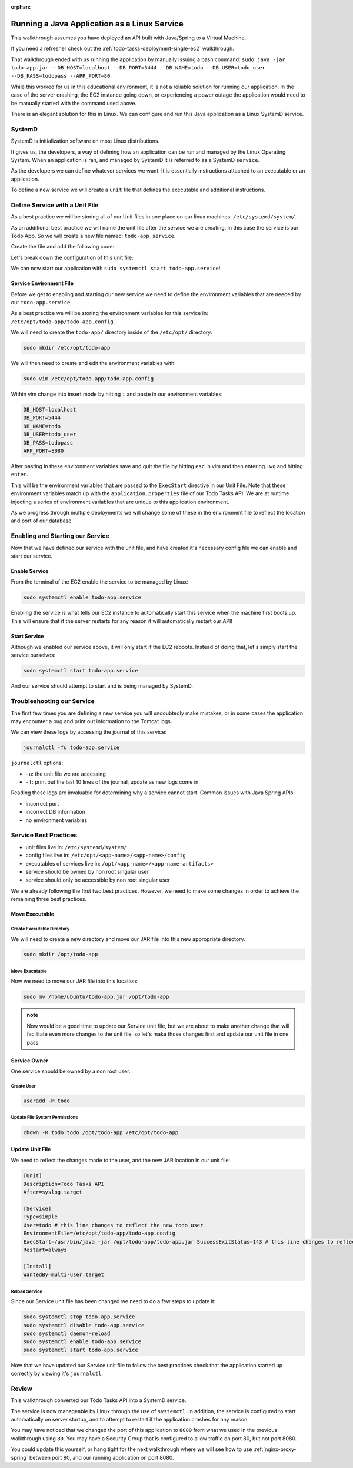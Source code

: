 :orphan:

.. _unit-files:

=============================================
Running a Java Application as a Linux Service 
=============================================

This walkthrough assumes you have deployed an API built with Java/Spring to a Virtual Machine. 

If you need a refresher check out the :ref:`todo-tasks-deployment-single-ec2` walkthrough.

That walkthrough ended with us running the application by manually issuing a bash command: ``sudo java -jar todo-app.jar --DB_HOST=localhost --DB_PORT=5444 --DB_NAME=todo --DB_USER=todo_user --DB_PASS=todopass --APP_PORT=80``.

While this worked for us in this educational environment, it is not a reliable solution for running our application. In the case of the server crashing, the EC2 instance going down, or experiencing a power outage the application would need to be manually started with the command used above.

There is an elegant solution for this in Linux. We can configure and run this Java application as a Linux SystemD service.

SystemD
=======

SystemD is initialization software on most Linux distributions.

It gives us, the developers, a way of defining how an application can be run and managed by the Linux Operating System. When an application is ran, and managed by SystemD it is referred to as a SystemD ``service``.

As the developers we can define whatever services we want. It is essentially instructions attached to an executable or an application.

To define a new service we will create a ``unit`` file that defines the executable and additional instructions.

Define Service with a Unit File
===============================

As a best practice we will be storing all of our Unit files in one place on our linux machines: ``/etc/systemd/system/``.

As an additional best practice we will name the unit file after the service we are creating. In this case the service is our Todo App. So we will create a new file named: ``todo-app.service``.

Create the file and add the following code:

.. sourcecode:: bash
    :caption: Unit File ``/etc/systemd/system/todo-app.service``
    
    [Unit]
    Description=Todo Tasks API
    After=syslog.target

    [Service]
    Type=simple
    User=ubuntu
    EnvironmentFile=/etc/opt/todo-app/todo-app.config
    ExecStart=/usr/bin/java -jar /home/ubuntu/todo-app.jar SuccessExitStatus=143
    Restart=always

    [Install]
    WantedBy=multi-user.target

Let's break down the configuration of this unit file:

.. sourcecode:: bash
    :caption: Commented Unit File
    
    # Unit Section
    [Unit]
    # Human Readable Description of the Service
    Description=Todo Tasks API
    # After=list of units that must be started before this unit works
    After=syslog.target

    # Service Section
    [Service]
    # simple is the default value of Type, it is commonly left off
    Type=simple
    # User= sets the user, login shell, and home directory associated with this unit
    User=ubuntu
    # EnvironmentFile= points to the environment variables needed by the executable in this unit file
    EnvironmentFile=/home/ubuntu/todo-app.config
    # ExecStart= the exact command, or application to be run when this unit starts
    ExecStart=/usr/bin/java -jar /home/ubuntu/todo-app.jar SuccessExitStatus=143
    # Restart= if the unit should restart after failing
    Restart=always

    # Install Section
    [Install]
    # WantedBy=multi-user.target is the command neccessary so this systemd unit can be enabled (which is what allows it to automatically start when the server boots up)
    WantedBy=multi-user.target

We can now start our application with ``sudo systemctl start todo-app.service``!

Service Environment File
------------------------

Before we get to enabling and starting our new service we need to define the environment variables that are needed by our ``todo-app.service``.

As a best practice we will be storing the environment variables for this service in: ``/etc/opt/todo-app/todo-app.config``.

We will need to create the ``todo-app/`` directory inside of the ``/etc/opt/`` directory:

.. sourcecode:: bash

    sudo mkdir /etc/opt/todo-app

We will then need to create and edit the environment variables with:

.. sourcecode:: bash

    sudo vim /etc/opt/todo-app/todo-app.config

Within vim change into insert mode by hitting ``i`` and paste in our environment variables:

.. sourcecode:: bash

    DB_HOST=localhost
    DB_PORT=5444
    DB_NAME=todo
    DB_USER=todo_user
    DB_PASS=todopass
    APP_PORT=8080

After pasting in these environment variables save and quit the file by hitting ``esc`` in vim and then entering ``:wq`` and hitting ``enter``.

This will be the environment variables that are passed to the ``ExecStart`` directive in our Unit File. Note that these environment variables match up with the ``application.properties`` file of our Todo Tasks API. We are at runtime injecting a series of environment variables that are unique to this application environment.

As we progress through multiple deployments we will change some of these in the environment file to reflect the location and port of our database.

Enabling and Starting our Service
=================================

Now that we have defined our service with the unit file, and have created it's necessary config file we can enable and start our service.

Enable Service
--------------

From the terminal of the EC2 enable the service to be managed by Linux:

.. sourcecode:: bash

    sudo systemctl enable todo-app.service

Enabling the service is what tells our EC2 instance to automatically start this service when the machine first boots up. This will ensure that if the server restarts for any reason it will automatically restart our API!

Start Service
-------------

Although we enabled our service above, it will only start if the EC2 reboots. Instead of doing that, let's simply start the service ourselves:

.. sourcecode:: bash

    sudo systemctl start todo-app.service

And our service should attempt to start and is being managed by SystemD.

Troubleshooting our Service
===========================

The first few times you are defining a new service you will undoubtedly make mistakes, or in some cases the application may encounter a bug and print out information to the Tomcat logs.

We can view these logs by accessing the journal of this service:

.. sourcecode:: bash

    journalctl -fu todo-app.service

``journalctl`` options:

- ``-u``: the unit file we are accessing
- ``-f``: print out the last 10 lines of the journal, update as new logs come in

Reading these logs are invaluable for determining why a service cannot start. Common issues with Java Spring APIs:

- incorrect port
- incorrect DB information
- no environment variables

Service Best Practices
======================

- unit files live in: ``/etc/systemd/system/``
- config files live in: ``/etc/opt/<app-name>/<app-name>/config``
- executables of services live in: ``/opt/<app-name>/<app-name-artifacts>``
- service should be owned by non root singular user
- service should only be accessible by non root singular user

We are already following the first two best practices. However, we need to make some changes in order to achieve the remaining three best practices.

Move Executable
---------------

Create Executable Directory
^^^^^^^^^^^^^^^^^^^^^^^^^^^

We will need to create a new directory and move our JAR file into this new appropriate directory.

.. sourcecode:: bash

    sudo mkdir /opt/todo-app

Move Executable
^^^^^^^^^^^^^^^

Now we need to move our JAR file into this location:

.. sourcecode:: bash

    sudo mv /home/ubuntu/todo-app.jar /opt/todo-app

.. admonition:: note

    Now would be a good time to update our Service unit file, but we are about to make another change that will facilitate even more changes to the unit file, so let's make those changes first and update our unit file in one pass.

Service Owner
-------------

One service should be owned by a non root user.

Create User
^^^^^^^^^^^

.. sourcecode:: bash

    useradd -M todo

Update File System Permissions
^^^^^^^^^^^^^^^^^^^^^^^^^^^^^^

.. sourcecode:: bash

    chown -R todo:todo /opt/todo-app /etc/opt/todo-app

Update Unit File
----------------

We need to reflect the changes made to the user, and the new JAR location in our unit file:

.. sourcecode:: bash

    [Unit]
    Description=Todo Tasks API
    After=syslog.target

    [Service]
    Type=simple
    User=todo # this line changes to reflect the new todo user
    EnvironmentFile=/etc/opt/todo-app/todo-app.config
    ExecStart=/usr/bin/java -jar /opt/todo-app/todo-app.jar SuccessExitStatus=143 # this line changes to reflect the new location of the JAR file
    Restart=always

    [Install]
    WantedBy=multi-user.target

Reload Service
^^^^^^^^^^^^^^

Since our Service unit file has been changed we need to do a few steps to update it:

.. sourcecode:: bash

    sudo systemctl stop todo-app.service
    sudo systemctl disable todo-app.service
    sudo systemctl daemon-reload
    sudo systemctl enable todo-app.service
    sudo systemctl start todo-app.service

Now that we have updated our Service unit file to follow the best practices check that the application started up correctly by viewing it's ``journalctl``.

Review
======

This walkthrough converted our Todo Tasks API into a SystemD service. 

The service is now manageable by Linux through the use of ``systemctl``. In addition, the service is configured to start automatically on server startup, and to attempt to restart if the application crashes for any reason.

You may have noticed that we changed the port of this application to ``8080`` from what we used in the previous walkthrough using ``80``. You may have a Security Group that is configured to allow traffic on port 80, but not port 8080. 

You could update this yourself, or hang tight for the next walkthrough where we will see how to use :ref:`nginx-proxy-spring` between port 80, and our running application on port 8080.